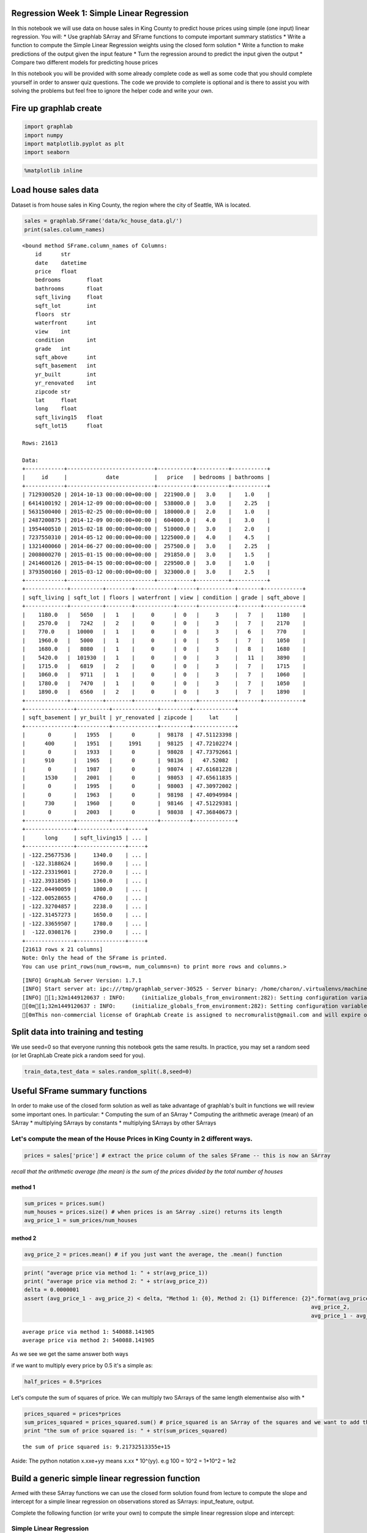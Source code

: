 
Regression Week 1: Simple Linear Regression
===========================================

In this notebook we will use data on house sales in King County to
predict house prices using simple (one input) linear regression. You
will: \* Use graphlab SArray and SFrame functions to compute important
summary statistics \* Write a function to compute the Simple Linear
Regression weights using the closed form solution \* Write a function to
make predictions of the output given the input feature \* Turn the
regression around to predict the input given the output \* Compare two
different models for predicting house prices

In this notebook you will be provided with some already complete code as
well as some code that you should complete yourself in order to answer
quiz questions. The code we provide to complete is optional and is there
to assist you with solving the problems but feel free to ignore the
helper code and write your own.

Fire up graphlab create
=======================

.. code:: python

    import graphlab
    import numpy
    import matplotlib.pyplot as plt
    import seaborn

.. code:: python

    %matplotlib inline

Load house sales data
=====================

Dataset is from house sales in King County, the region where the city of
Seattle, WA is located.

.. code:: python

    sales = graphlab.SFrame('data/kc_house_data.gl/')
    print(sales.column_names)


.. parsed-literal::

    <bound method SFrame.column_names of Columns:
    	id	str
    	date	datetime
    	price	float
    	bedrooms	float
    	bathrooms	float
    	sqft_living	float
    	sqft_lot	int
    	floors	str
    	waterfront	int
    	view	int
    	condition	int
    	grade	int
    	sqft_above	int
    	sqft_basement	int
    	yr_built	int
    	yr_renovated	int
    	zipcode	str
    	lat	float
    	long	float
    	sqft_living15	float
    	sqft_lot15	float
    
    Rows: 21613
    
    Data:
    +------------+---------------------------+-----------+----------+-----------+
    |     id     |            date           |   price   | bedrooms | bathrooms |
    +------------+---------------------------+-----------+----------+-----------+
    | 7129300520 | 2014-10-13 00:00:00+00:00 |  221900.0 |   3.0    |    1.0    |
    | 6414100192 | 2014-12-09 00:00:00+00:00 |  538000.0 |   3.0    |    2.25   |
    | 5631500400 | 2015-02-25 00:00:00+00:00 |  180000.0 |   2.0    |    1.0    |
    | 2487200875 | 2014-12-09 00:00:00+00:00 |  604000.0 |   4.0    |    3.0    |
    | 1954400510 | 2015-02-18 00:00:00+00:00 |  510000.0 |   3.0    |    2.0    |
    | 7237550310 | 2014-05-12 00:00:00+00:00 | 1225000.0 |   4.0    |    4.5    |
    | 1321400060 | 2014-06-27 00:00:00+00:00 |  257500.0 |   3.0    |    2.25   |
    | 2008000270 | 2015-01-15 00:00:00+00:00 |  291850.0 |   3.0    |    1.5    |
    | 2414600126 | 2015-04-15 00:00:00+00:00 |  229500.0 |   3.0    |    1.0    |
    | 3793500160 | 2015-03-12 00:00:00+00:00 |  323000.0 |   3.0    |    2.5    |
    +------------+---------------------------+-----------+----------+-----------+
    +-------------+----------+--------+------------+------+-----------+-------+------------+
    | sqft_living | sqft_lot | floors | waterfront | view | condition | grade | sqft_above |
    +-------------+----------+--------+------------+------+-----------+-------+------------+
    |    1180.0   |   5650   |   1    |     0      |  0   |     3     |   7   |    1180    |
    |    2570.0   |   7242   |   2    |     0      |  0   |     3     |   7   |    2170    |
    |    770.0    |  10000   |   1    |     0      |  0   |     3     |   6   |    770     |
    |    1960.0   |   5000   |   1    |     0      |  0   |     5     |   7   |    1050    |
    |    1680.0   |   8080   |   1    |     0      |  0   |     3     |   8   |    1680    |
    |    5420.0   |  101930  |   1    |     0      |  0   |     3     |   11  |    3890    |
    |    1715.0   |   6819   |   2    |     0      |  0   |     3     |   7   |    1715    |
    |    1060.0   |   9711   |   1    |     0      |  0   |     3     |   7   |    1060    |
    |    1780.0   |   7470   |   1    |     0      |  0   |     3     |   7   |    1050    |
    |    1890.0   |   6560   |   2    |     0      |  0   |     3     |   7   |    1890    |
    +-------------+----------+--------+------------+------+-----------+-------+------------+
    +---------------+----------+--------------+---------+-------------+
    | sqft_basement | yr_built | yr_renovated | zipcode |     lat     |
    +---------------+----------+--------------+---------+-------------+
    |       0       |   1955   |      0       |  98178  | 47.51123398 |
    |      400      |   1951   |     1991     |  98125  | 47.72102274 |
    |       0       |   1933   |      0       |  98028  | 47.73792661 |
    |      910      |   1965   |      0       |  98136  |   47.52082  |
    |       0       |   1987   |      0       |  98074  | 47.61681228 |
    |      1530     |   2001   |      0       |  98053  | 47.65611835 |
    |       0       |   1995   |      0       |  98003  | 47.30972002 |
    |       0       |   1963   |      0       |  98198  | 47.40949984 |
    |      730      |   1960   |      0       |  98146  | 47.51229381 |
    |       0       |   2003   |      0       |  98038  | 47.36840673 |
    +---------------+----------+--------------+---------+-------------+
    +---------------+---------------+-----+
    |      long     | sqft_living15 | ... |
    +---------------+---------------+-----+
    | -122.25677536 |     1340.0    | ... |
    |  -122.3188624 |     1690.0    | ... |
    | -122.23319601 |     2720.0    | ... |
    | -122.39318505 |     1360.0    | ... |
    | -122.04490059 |     1800.0    | ... |
    | -122.00528655 |     4760.0    | ... |
    | -122.32704857 |     2238.0    | ... |
    | -122.31457273 |     1650.0    | ... |
    | -122.33659507 |     1780.0    | ... |
    |  -122.0308176 |     2390.0    | ... |
    +---------------+---------------+-----+
    [21613 rows x 21 columns]
    Note: Only the head of the SFrame is printed.
    You can use print_rows(num_rows=m, num_columns=n) to print more rows and columns.>


.. parsed-literal::

    [INFO] GraphLab Server Version: 1.7.1
    [INFO] Start server at: ipc:///tmp/graphlab_server-30525 - Server binary: /home/charon/.virtualenvs/machinelearning/lib/python2.7/site-packages/graphlab/unity_server - Server log: /tmp/graphlab_server_1449120637.log
    [INFO] [1;32m1449120637 : INFO:     (initialize_globals_from_environment:282): Setting configuration variable GRAPHLAB_FILEIO_ALTERNATIVE_SSL_CERT_FILE to /home/charon/.virtualenvs/machinelearning/local/lib/python2.7/site-packages/certifi/cacert.pem
    [0m[1;32m1449120637 : INFO:     (initialize_globals_from_environment:282): Setting configuration variable GRAPHLAB_FILEIO_ALTERNATIVE_SSL_CERT_DIR to 
    [0mThis non-commercial license of GraphLab Create is assigned to necromuralist@gmail.com and will expire on October 20, 2016. For commercial licensing options, visit https://dato.com/buy/.
    


Split data into training and testing
====================================

We use seed=0 so that everyone running this notebook gets the same
results. In practice, you may set a random seed (or let GraphLab Create
pick a random seed for you).

.. code:: python

    train_data,test_data = sales.random_split(.8,seed=0)

Useful SFrame summary functions
===============================

In order to make use of the closed form solution as well as take
advantage of graphlab's built in functions we will review some important
ones. In particular: \* Computing the sum of an SArray \* Computing the
arithmetic average (mean) of an SArray \* multiplying SArrays by
constants \* multiplying SArrays by other SArrays

Let's compute the mean of the House Prices in King County in 2 different ways.
------------------------------------------------------------------------------

.. code:: python

    prices = sales['price'] # extract the price column of the sales SFrame -- this is now an SArray

*recall that the arithmetic average (the mean) is the sum of the prices
divided by the total number of houses*

method 1
~~~~~~~~

.. code:: python

    sum_prices = prices.sum()
    num_houses = prices.size() # when prices is an SArray .size() returns its length
    avg_price_1 = sum_prices/num_houses

method 2
~~~~~~~~

.. code:: python

    avg_price_2 = prices.mean() # if you just want the average, the .mean() function

.. code:: python

    print( "average price via method 1: " + str(avg_price_1))
    print( "average price via method 2: " + str(avg_price_2))
    delta = 0.0000001
    assert (avg_price_1 - avg_price_2) < delta, "Method 1: {0}, Method 2: {1} Difference: {2}".format(avg_price_1,
                                                                                             avg_price_2,
                                                                                             avg_price_1 - avg_price_2)


.. parsed-literal::

    average price via method 1: 540088.141905
    average price via method 2: 540088.141905


As we see we get the same answer both ways

if we want to multiply every price by 0.5 it's a simple as:

.. code:: python

    half_prices = 0.5*prices

Let's compute the sum of squares of price. We can multiply two SArrays
of the same length elementwise also with \*

.. code:: python

    prices_squared = prices*prices
    sum_prices_squared = prices_squared.sum() # price_squared is an SArray of the squares and we want to add them up.
    print "the sum of price squared is: " + str(sum_prices_squared)


.. parsed-literal::

    the sum of price squared is: 9.21732513355e+15


Aside: The python notation x.xxe+yy means x.xx \* 10^(yy). e.g 100 =
10^2 = 1\*10^2 = 1e2

Build a generic simple linear regression function
=================================================

Armed with these SArray functions we can use the closed form solution
found from lecture to compute the slope and intercept for a simple
linear regression on observations stored as SArrays: input\_feature,
output.

Complete the following function (or write your own) to compute the
simple linear regression slope and intercept:

Simple Linear Regression
------------------------

From https://en.wikipedia.org/wiki/Simple\_linear\_regression

slope = (mean of x\ *y - (mean of x * mean of y)/(mean of x\ **2 - (mean
of x)**\ 2) = (mean\_of\_xy - mean\_of\_x \*
mean\_of\_y)/(mean\_of\_x\_squared - square\_of\_mean\_of\_x)

intercept = mean\_of\_y - slope \* mean\_of\_x

.. code:: python

    def simple_linear_regression(input_feature, output):
        # compute the mean of the input_feature and the mean of the output
        mean_of_x = input_feature.mean()
        mean_of_y = output.mean()
        
        # compute the product of the output and the input_feature and its mean
        mean_of_xy = (input_feature * output).mean()
        
        # compute the squared value of the input_feature and its mean
        mean_of_x_squared = (input_feature**2).mean()
        
        # use the formula for the slope
        slope = (mean_of_xy - (mean_of_x * mean_of_y))/(mean_of_x_squared - mean_of_x**2)
        
        # use the formula for the intercept
        intercept = mean_of_y - slope * mean_of_x
        return (intercept, slope)

We can test that our function works by passing it something where we
know the answer. In particular we can generate a feature and then put
the output exactly on a line: output = 1 + 1\*input\_feature then we
know both our slope and intercept should be 1

.. code:: python

    house_model = graphlab.linear_regression.create(sales, target='price',
                                                    features=['sqft_living'],
                                                    validation_set=None,
                                                    verbose=False)
    
    coefficients = house_model.get('coefficients')
    print(coefficients)


.. parsed-literal::

    +-------------+-------+----------------+
    |     name    | index |     value      |
    +-------------+-------+----------------+
    | (intercept) |  None | -43579.0852515 |
    | sqft_living |  None | 280.622770886  |
    +-------------+-------+----------------+
    [2 rows x 3 columns]
    


.. code:: python

    simple_linear_regression(sales['sqft_living'], sales['price'])




.. parsed-literal::

    (-43580.740327082574, 280.62356663364426)



.. code:: python

    test_feature = graphlab.SArray(range(5))
    test_output = graphlab.SArray(1 + 1*test_feature)
    (test_intercept, test_slope) =  simple_linear_regression(test_feature, test_output)
    print "Intercept: " + str(test_intercept)
    print "Slope: " + str(test_slope)


.. parsed-literal::

    Intercept: 1.0
    Slope: 1.0


Now that we know it works let's build a regression model for predicting
price based on sqft\_living. Rembember that we train on train\_data!

.. code:: python

    sqft_intercept, sqft_slope = simple_linear_regression(train_data['sqft_living'], train_data['price'])
    
    def sqft_model(input):
        return sqft_intercept + sqft_slope * input
    
    print "Intercept: " + str(sqft_intercept)
    print "Slope: " + str(sqft_slope)


.. parsed-literal::

    Intercept: -47116.0765749
    Slope: 281.958838568


Predicting Values
=================

Now that we have the model parameters: intercept & slope we can make
predictions. Using SArrays it's easy to multiply an SArray by a constant
and add a constant value. Complete the following function to return the
predicted output given the input\_feature, slope and intercept:

.. code:: python

    def get_regression_predictions(input_feature, intercept, slope):
        # calculate the predicted values:
        predicted_values = slope * input_feature + intercept
        return predicted_values

Now that we can calculate a prediction given the slop and intercept
let's make a prediction. Use (or alter) the following to find out the
estimated price for a house with 2650 squarefeet according to the
squarefeet model we estiamted above.

**Quiz Question: Using your Slope and Intercept from (4), What is the
predicted price for a house with 2650 sqft?**

.. code:: python

    my_house_sqft = 2650
    estimated_price = get_regression_predictions(my_house_sqft, sqft_intercept, sqft_slope)
    print "The estimated price for a house with %d squarefeet is $%.2f" % (my_house_sqft, estimated_price)


.. parsed-literal::

    The estimated price for a house with 2650 squarefeet is $700074.85


Residual Sum of Squares
=======================

Now that we have a model and can make predictions let's evaluate our
model using Residual Sum of Squares (RSS). Recall that RSS is the sum of
the squares of the residuals and the residuals is just a fancy word for
the difference between the predicted output and the true output.

Complete the following (or write your own) function to compute the RSS
of a simple linear regression model given the input\_feature, output,
intercept and slope.

.. code:: python

    def get_residual_sum_of_squares(input_feature, output, intercept, slope):
        # First get the predictions
        predictions = slope * input_feature + intercept
        # then compute the residuals (since we are squaring it doesn't matter which order you subtract)
        residuals = output - predictions
        # square the residuals and add them up
        RSS = numpy.power(residuals, 2).sum()
        return RSS

Let's test our get\_residual\_sum\_of\_squares function by applying it
to the test model where the data lie exactly on a line. Since they lie
exactly on a line the residual sum of squares should be zero!

.. code:: python

    print get_residual_sum_of_squares(test_feature, test_output, test_intercept, test_slope) # should be 0.0


.. parsed-literal::

    0.0


Now use your function to calculate the RSS on training data from the
squarefeet model calculated above.

**Quiz Question: According to this function and the slope and intercept
from the squarefeet model What is the RSS for the simple linear
regression using squarefeet to predict prices on TRAINING data?**

.. code:: python

    rss_prices_on_sqft = get_residual_sum_of_squares(train_data['sqft_living'], train_data['price'], sqft_intercept, sqft_slope)
    print 'The RSS of predicting Prices based on Square Feet is : ' + str(rss_prices_on_sqft)


.. parsed-literal::

    The RSS of predicting Prices based on Square Feet is : 1.20191835632e+15


Predict the squarefeet given price
==================================

What if we want to predict the squarefoot given the price? Since we have
an equation y = a + b\*x we can solve the function for x. So that if we
have the intercept (a) and the slope (b) and the price (y) we can solve
for the estimated squarefeet (x).

Comlplete the following function to compute the inverse regression
estimate, i.e. predict the input\_feature given the output!

x = (y - a) / b

.. code:: python

    def inverse_regression_predictions(output, intercept, slope):
        # solve output = slope + intercept*input_feature for input_feature. Use this equation to compute the inverse predictions:
        estimated_feature = (output - intercept)/slope
        return estimated_feature

Now that we have a function to compute the squarefeet given the price
from our simple regression model let's see how big we might expect a
house that coses $800,000 to be.

**Quiz Question: According to this function and the regression slope and
intercept from (3) what is the estimated square-feet for a house costing
$800,000?**

.. code:: python

    my_house_price = 800000
    estimated_squarefeet = inverse_regression_predictions(my_house_price, sqft_intercept, sqft_slope)
    print "The estimated squarefeet for a house worth $%.2f is %d" % (my_house_price, estimated_squarefeet)


.. parsed-literal::

    The estimated squarefeet for a house worth $800000.00 is 3004


.. code:: python

    figure = plt.figure()
    axe = figure.gca()
    lines = axe.plot(train_data['sqft_living'], train_data['price'], '.')
    x = numpy.arange(train_data['sqft_living'].min(), train_data['sqft_living'].max() + 1)
    y = sqft_model(x)
    lines = axe.plot(x, y, '-')
    lines = axe.plot([estimated_squarefeet], [my_house_price], 'ro')



.. parsed-literal::

    <matplotlib.figure.Figure at 0x7fdff8120710>


New Model: estimate prices from bedrooms
========================================

We have made one model for predicting house prices using squarefeet, but
there are many other features in the sales SFrame. Use your simple
linear regression function to estimate the regression parameters from
predicting Prices based on number of bedrooms. Use the training data!

.. code:: python

    # Estimate the slope and intercept for predicting 'price' based on 'bedrooms'
    bedrooms_intercept, bedrooms_slope = simple_linear_regression(train_data['bedrooms'], train_data['price'])


Test your Linear Regression Algorithm
=====================================

Now we have two models for predicting the price of a house. How do we
know which one is better? Calculate the RSS on the TEST data (remember
this data wasn't involved in learning the model). Compute the RSS from
predicting prices using bedrooms and from predicting prices using
squarefeet.

**Quiz Question: Which model (square feet or bedrooms) has lowest RSS on
TEST data? Think about why this might be the case.**

.. code:: python

    # Compute RSS when using bedrooms on TEST data:
    rss_bedrooms = get_residual_sum_of_squares(test_data['bedrooms'], test_data['price'], bedrooms_intercept, bedrooms_slope)
    print(rss_bedrooms)


.. parsed-literal::

    4.93364582868e+14


.. code:: python

    # Compute RSS when using squarfeet on TEST data:
    rss_squarefeet = get_residual_sum_of_squares(test_data['sqft_living'], test_data['price'], sqft_intercept, sqft_slope)
    print(rss_squarefeet)


.. parsed-literal::

    2.75402936247e+14

